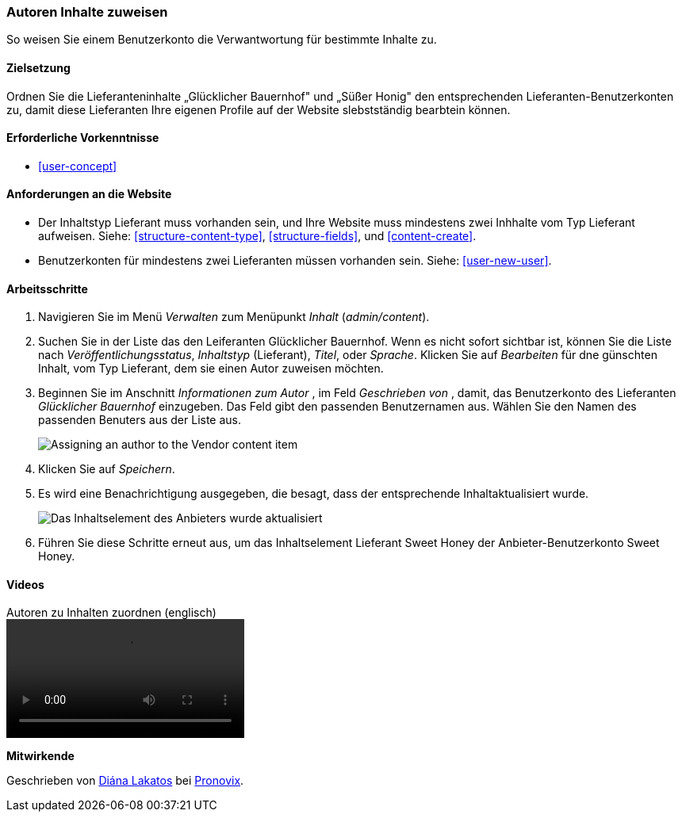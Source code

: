 [[user-content]]

=== Autoren Inhalte zuweisen

[role="summary"]
So weisen Sie einem Benutzerkonto die Verwantwortung für bestimmte Inhalte zu.

(((Author,assigning)))
(((Content,assigning author)))

==== Zielsetzung

Ordnen Sie die Lieferanteninhalte „Glücklicher Bauernhof" und „Süßer Honig" den entsprechenden
Lieferanten-Benutzerkonten zu, damit diese Lieferanten Ihre eigenen Profile auf der Website slebstständig bearbtein können.

==== Erforderliche Vorkenntnisse

* <<user-concept>>

==== Anforderungen an die Website

* Der Inhaltstyp Lieferant muss vorhanden sein, und Ihre Website muss mindestens zwei
Inhhalte vom Typ Lieferant aufweisen. Siehe: <<structure-content-type>>, <<structure-fields>>, und
<<content-create>>.

* Benutzerkonten für mindestens zwei Lieferanten müssen vorhanden sein. Siehe: <<user-new-user>>.

==== Arbeitsschritte

. Navigieren Sie im Menü _Verwalten_ zum Menüpunkt _Inhalt_ (_admin/content_).

. Suchen Sie in der Liste das den Leiferanten Glücklicher Bauernhof. Wenn es nicht sofort
sichtbar ist, können Sie die Liste nach _Veröffentlichungsstatus_, _Inhaltstyp_ (Lieferant), 
_Titel_, oder _Sprache_.  Klicken Sie auf _Bearbeiten_ für dne günschten Inhalt, 
vom Typ Lieferant, dem sie einen Autor zuweisen möchten.

. Beginnen Sie im Anschnitt _Informationen zum Autor_ , im Feld _Geschrieben von_ , damit, das Benutzerkonto des Lieferanten
_Glücklicher Bauernhof_ einzugeben. Das Feld gibt den passenden Benutzernamen aus. 
Wählen Sie den Namen des passenden Benuters aus der Liste aus.
+
--
// Authoring information section of content edit page.
image:images/user-content.png["Assigning an author to the Vendor content item"]
--

. Klicken Sie auf _Speichern_.

. Es wird eine Benachrichtigung ausgegeben, die besagt, dass der entsprechende Inhaltaktualisiert wurde.
+
--
// Bestätigungsnachricht nach Inhaltsaktualisierung.
image:images/user-content_updated.png["Das Inhaltselement des Anbieters wurde aktualisiert"]
--

. Führen Sie diese Schritte erneut aus, um das Inhaltselement Lieferant Sweet Honey der
Anbieter-Benutzerkonto Sweet Honey.

// ==== Erweitern Sie Ihr Verständnis

// ==== Verwandte Konzepte

==== Videos

// Video from Drupalize.Me.
video::https://www.youtube-nocookie.com/embed/yx9u2SCgono[title="Autoren zu Inhalten zuordnen (englisch)"]

//===== Zusätzliche Ressourcen


*Mitwirkende*

Geschrieben von https://www.drupal.org/u/dianalakatos[Diána Lakatos] bei
https://pronovix.com/[Pronovix].
